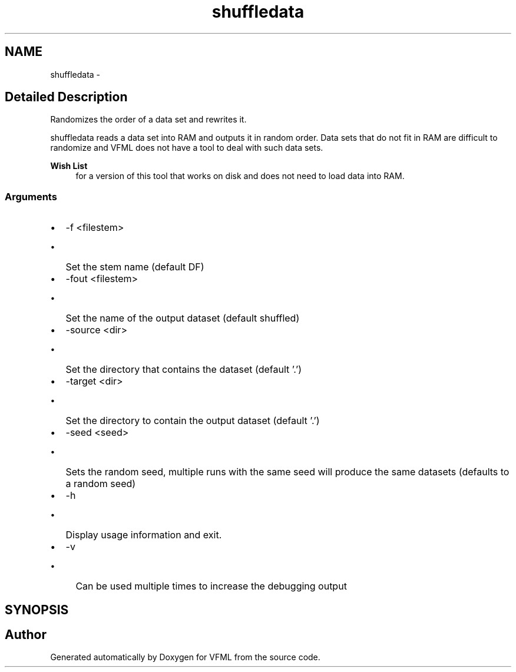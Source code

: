 .TH "shuffledata" 3 "28 Jul 2003" "VFML" \" -*- nroff -*-
.ad l
.nh
.SH NAME
shuffledata \- 
.SH "Detailed Description"
.PP 
Randomizes the order of a data set and rewrites it. 

shuffledata reads a data set into RAM and outputs it in random order. Data sets that do not fit in RAM are difficult to randomize and VFML does not have a tool to deal with such data sets.
.PP
\fBWish List\fP
.RS 4
for a version of this tool that works on disk and does not need to load data into RAM. 
.RE
.PP
.SS "Arguments"
.PP
.IP "\(bu" 2
-f <filestem>
.IP "  \(bu" 4
Set the stem name (default DF)
.PP

.IP "\(bu" 2
-fout <filestem>
.IP "  \(bu" 4
Set the name of the output dataset (default shuffled)
.PP

.IP "\(bu" 2
-source <dir>
.IP "  \(bu" 4
Set the directory that contains the dataset (default '.')
.PP

.IP "\(bu" 2
-target <dir>
.IP "  \(bu" 4
Set the directory to contain the output dataset (default '.')
.PP

.IP "\(bu" 2
-seed <seed>
.IP "  \(bu" 4
Sets the random seed, multiple runs with the same seed will produce the same datasets (defaults to a random seed)
.PP

.IP "\(bu" 2
-h
.IP "  \(bu" 4
Display usage information and exit.
.PP

.IP "\(bu" 2
-v
.IP "  \(bu" 4
Can be used multiple times to increase the debugging output
.PP

.PP

.PP
.SH SYNOPSIS
.br
.PP
.SH "Author"
.PP 
Generated automatically by Doxygen for VFML from the source code.
